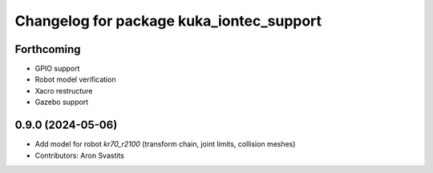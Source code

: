 ^^^^^^^^^^^^^^^^^^^^^^^^^^^^^^^^^^^^^^^^^
Changelog for package kuka_iontec_support
^^^^^^^^^^^^^^^^^^^^^^^^^^^^^^^^^^^^^^^^^

Forthcoming
-----------
* GPIO support
* Robot model verification
* Xacro restructure
* Gazebo support

0.9.0 (2024-05-06)
------------------
* Add model for robot `kr70_r2100` (transform chain, joint limits, collision meshes)
* Contributors: Aron Svastits
